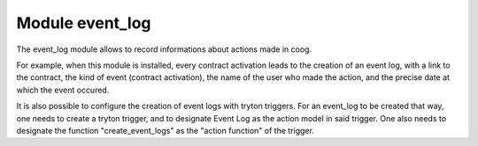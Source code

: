 Module event_log
===================

The event_log module allows to record informations about actions made in coog.

For example, when this module is installed, every contract activation
leads to the creation of an event log, with a link to the contract,
the kind of event (contract activation), the name of the user who made the
action, and the precise date at which the event occured.

It is also possible to configure the creation of event logs with tryton
triggers. For an event_log to be created that way, one needs to create a
tryton trigger, and to designate Event Log as the action model in said trigger.
One also needs to designate the function "create_event_logs" as the "action
function" of the trigger.
